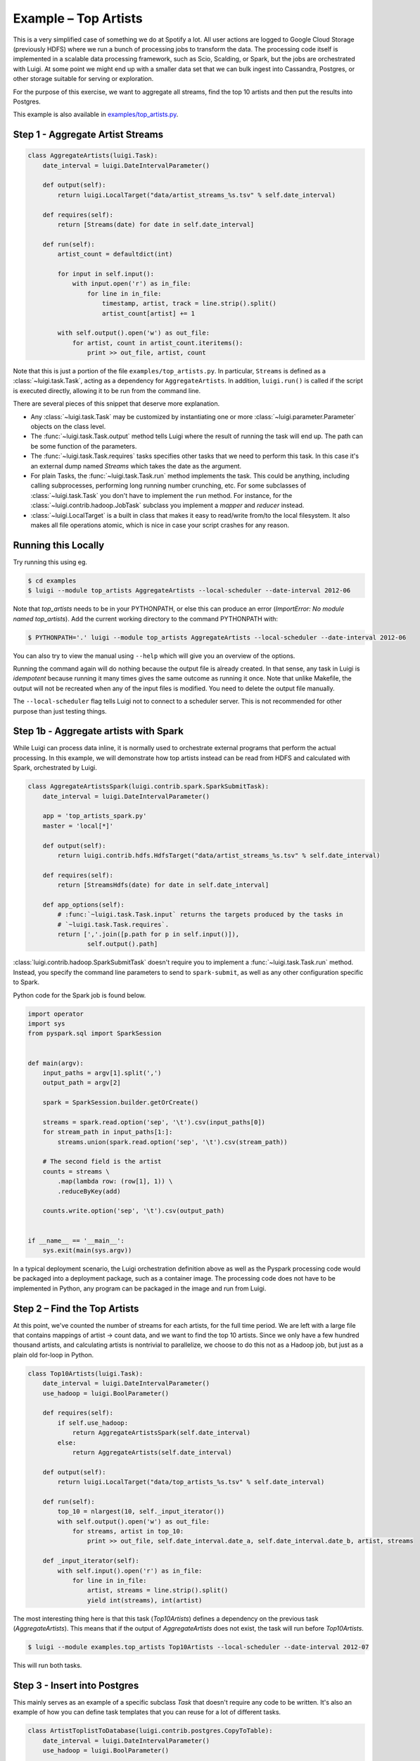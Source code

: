 Example – Top Artists
---------------------

This is a very simplified case of something we do at Spotify a lot.
All user actions are logged to Google Cloud Storage (previously HDFS) where
we run a bunch of processing jobs to transform the data. The processing code itself is implemented
in a scalable data processing framework, such as Scio, Scalding, or Spark, but the jobs
are orchestrated with Luigi.
At some point we might end up with
a smaller data set that we can bulk ingest into Cassandra, Postgres, or
other storage suitable for serving or exploration.

For the purpose of this exercise, we want to aggregate all streams,
find the top 10 artists and then put the results into Postgres.

This example is also available in
`examples/top_artists.py <https://github.com/spotify/luigi/blob/master/examples/top_artists.py>`_.

Step 1 - Aggregate Artist Streams
~~~~~~~~~~~~~~~~~~~~~~~~~~~~~~~~~

.. code:: python

    class AggregateArtists(luigi.Task):
        date_interval = luigi.DateIntervalParameter()

        def output(self):
            return luigi.LocalTarget("data/artist_streams_%s.tsv" % self.date_interval)

        def requires(self):
            return [Streams(date) for date in self.date_interval]

        def run(self):
            artist_count = defaultdict(int)

            for input in self.input():
                with input.open('r') as in_file:
                    for line in in_file:
                        timestamp, artist, track = line.strip().split()
                        artist_count[artist] += 1

            with self.output().open('w') as out_file:
                for artist, count in artist_count.iteritems():
                    print >> out_file, artist, count

Note that this is just a portion of the file ``examples/top_artists.py``.
In particular, ``Streams`` is defined as a :class:`~luigi.task.Task`,
acting as a dependency for ``AggregateArtists``.
In addition, ``luigi.run()`` is called if the script is executed directly,
allowing it to be run from the command line.

There are several pieces of this snippet that deserve more explanation.

-  Any :class:`~luigi.task.Task` may be customized by instantiating one
   or more :class:`~luigi.parameter.Parameter` objects on the class level.
-  The :func:`~luigi.task.Task.output` method tells Luigi where the result
   of running the task will end up. The path can be some function of the
   parameters.
-  The :func:`~luigi.task.Task.requires` tasks specifies other tasks that
   we need to perform this task. In this case it's an external dump named
   *Streams* which takes the date as the argument.
-  For plain Tasks, the :func:`~luigi.task.Task.run` method implements the
   task. This could be anything, including calling subprocesses, performing
   long running number crunching, etc. For some subclasses of
   :class:`~luigi.task.Task` you don't have to implement the ``run``
   method. For instance, for the :class:`~luigi.contrib.hadoop.JobTask`
   subclass you implement a *mapper* and *reducer* instead.
-  :class:`~luigi.LocalTarget` is a built in class that makes it
   easy to read/write from/to the local filesystem. It also makes all file operations
   atomic, which is nice in case your script crashes for any reason.

Running this Locally
~~~~~~~~~~~~~~~~~~~~

Try running this using eg.

.. code-block:: console

    $ cd examples
    $ luigi --module top_artists AggregateArtists --local-scheduler --date-interval 2012-06

Note that  *top_artists* needs to be in your PYTHONPATH, or else this can produce an error (*ImportError: No module named top_artists*). Add the current working directory to the command PYTHONPATH with:

.. code-block:: console

    $ PYTHONPATH='.' luigi --module top_artists AggregateArtists --local-scheduler --date-interval 2012-06

You can also try to view the manual using ``--help`` which will give you an
overview of the options.

Running the command again will do nothing because the output file is
already created.
In that sense, any task in Luigi is *idempotent*
because running it many times gives the same outcome as running it once.
Note that unlike Makefile, the output will not be recreated when any of
the input files is modified.
You need to delete the output file
manually.

The ``--local-scheduler`` flag tells Luigi not to connect to a scheduler
server. This is not recommended for other purpose than just testing
things.

Step 1b - Aggregate artists with Spark
~~~~~~~~~~~~~~~~~~~~~~~~~~~~~~~~~~~~~~

While Luigi can process data inline, it is normally used to orchestrate external programs that
perform the actual processing. In this example, we will demonstrate how top artists instead can be
read from HDFS and calculated with Spark, orchestrated by Luigi.

.. code:: python

    class AggregateArtistsSpark(luigi.contrib.spark.SparkSubmitTask):
        date_interval = luigi.DateIntervalParameter()

        app = 'top_artists_spark.py'
        master = 'local[*]'

        def output(self):
            return luigi.contrib.hdfs.HdfsTarget("data/artist_streams_%s.tsv" % self.date_interval)

        def requires(self):
            return [StreamsHdfs(date) for date in self.date_interval]

        def app_options(self):
            # :func:`~luigi.task.Task.input` returns the targets produced by the tasks in
            # `~luigi.task.Task.requires`.
            return [','.join([p.path for p in self.input()]),
                    self.output().path]


:class:`luigi.contrib.hadoop.SparkSubmitTask` doesn't require you to implement a
:func:`~luigi.task.Task.run` method. Instead, you specify the command line parameters to send
to ``spark-submit``, as well as any other configuration specific to Spark.

Python code for the Spark job is found below.

.. code:: python

    import operator
    import sys
    from pyspark.sql import SparkSession


    def main(argv):
        input_paths = argv[1].split(',')
        output_path = argv[2]

        spark = SparkSession.builder.getOrCreate()

        streams = spark.read.option('sep', '\t').csv(input_paths[0])
        for stream_path in input_paths[1:]:
            streams.union(spark.read.option('sep', '\t').csv(stream_path))

        # The second field is the artist
        counts = streams \
            .map(lambda row: (row[1], 1)) \
            .reduceByKey(add)

        counts.write.option('sep', '\t').csv(output_path)


    if __name__ == '__main__':
        sys.exit(main(sys.argv))


In a typical deployment scenario, the Luigi orchestration definition above as well as the
Pyspark processing code would be packaged into a deployment package, such as a container image. The
processing code does not have to be implemented in Python, any program can be packaged in the
image and run from Luigi.


Step 2 – Find the Top Artists
~~~~~~~~~~~~~~~~~~~~~~~~~~~~~

At this point, we've counted the number of streams for each artists,
for the full time period.
We are left with a large file that contains
mappings of artist -> count data, and we want to find the top 10 artists.
Since we only have a few hundred thousand artists, and
calculating artists is nontrivial to parallelize,
we choose to do this not as a Hadoop job, but just as a plain old for-loop in Python.

.. code:: python

    class Top10Artists(luigi.Task):
        date_interval = luigi.DateIntervalParameter()
        use_hadoop = luigi.BoolParameter()

        def requires(self):
            if self.use_hadoop:
                return AggregateArtistsSpark(self.date_interval)
            else:
                return AggregateArtists(self.date_interval)

        def output(self):
            return luigi.LocalTarget("data/top_artists_%s.tsv" % self.date_interval)

        def run(self):
            top_10 = nlargest(10, self._input_iterator())
            with self.output().open('w') as out_file:
                for streams, artist in top_10:
                    print >> out_file, self.date_interval.date_a, self.date_interval.date_b, artist, streams

        def _input_iterator(self):
            with self.input().open('r') as in_file:
                for line in in_file:
                    artist, streams = line.strip().split()
                    yield int(streams), int(artist)

The most interesting thing here is that this task (*Top10Artists*)
defines a dependency on the previous task (*AggregateArtists*).
This means that if the output of *AggregateArtists* does not exist,
the task will run before *Top10Artists*.

.. code-block:: console

    $ luigi --module examples.top_artists Top10Artists --local-scheduler --date-interval 2012-07

This will run both tasks.

Step 3 - Insert into Postgres
~~~~~~~~~~~~~~~~~~~~~~~~~~~~~

This mainly serves as an example of a specific subclass *Task* that
doesn't require any code to be written.
It's also an example of how you can define task templates that
you can reuse for a lot of different tasks.

.. code:: python

    class ArtistToplistToDatabase(luigi.contrib.postgres.CopyToTable):
        date_interval = luigi.DateIntervalParameter()
        use_hadoop = luigi.BoolParameter()

        host = "localhost"
        database = "toplists"
        user = "luigi"
        password = "abc123"  # ;)
        table = "top10"

        columns = [("date_from", "DATE"),
                   ("date_to", "DATE"),
                   ("artist", "TEXT"),
                   ("streams", "INT")]

        def requires(self):
            return Top10Artists(self.date_interval, self.use_hadoop)

Just like previously, this defines a recursive dependency on the
previous task. If you try to build the task, that will also trigger
building all its upstream dependencies.

Using the Central Planner
~~~~~~~~~~~~~~~~~~~~~~~~~

The ``--local-scheduler`` flag tells Luigi not to connect to a central scheduler.
This is recommended in order to get started and or for development purposes.
At the point where you start putting things in production
we strongly recommend running the central scheduler server.
In addition to providing locking
so that the same task is not run by multiple processes at the same time,
this server also provides a pretty nice visualization of your current work flow.

If you drop the ``--local-scheduler`` flag,
your script will try to connect to the central planner,
by default at localhost port 8082.
If you run

.. code-block:: console

    $ luigid

in the background and then run your task without the ``--local-scheduler`` flag,
then your script will now schedule through a centralized server.
You need `Tornado <http://www.tornadoweb.org/>`__ for this to work.

Launching http://localhost:8082 should show something like this:

.. figure:: web_server.png
   :alt: Web server screenshot

Web server screenshot
Looking at the dependency graph
for any of the tasks yields something like this:

.. figure:: aggregate_artists.png
   :alt: Aggregate artists screenshot

Aggregate artists screenshot

In production, you'll want to run the centralized scheduler.
See: :doc:`central_scheduler` for more information.
